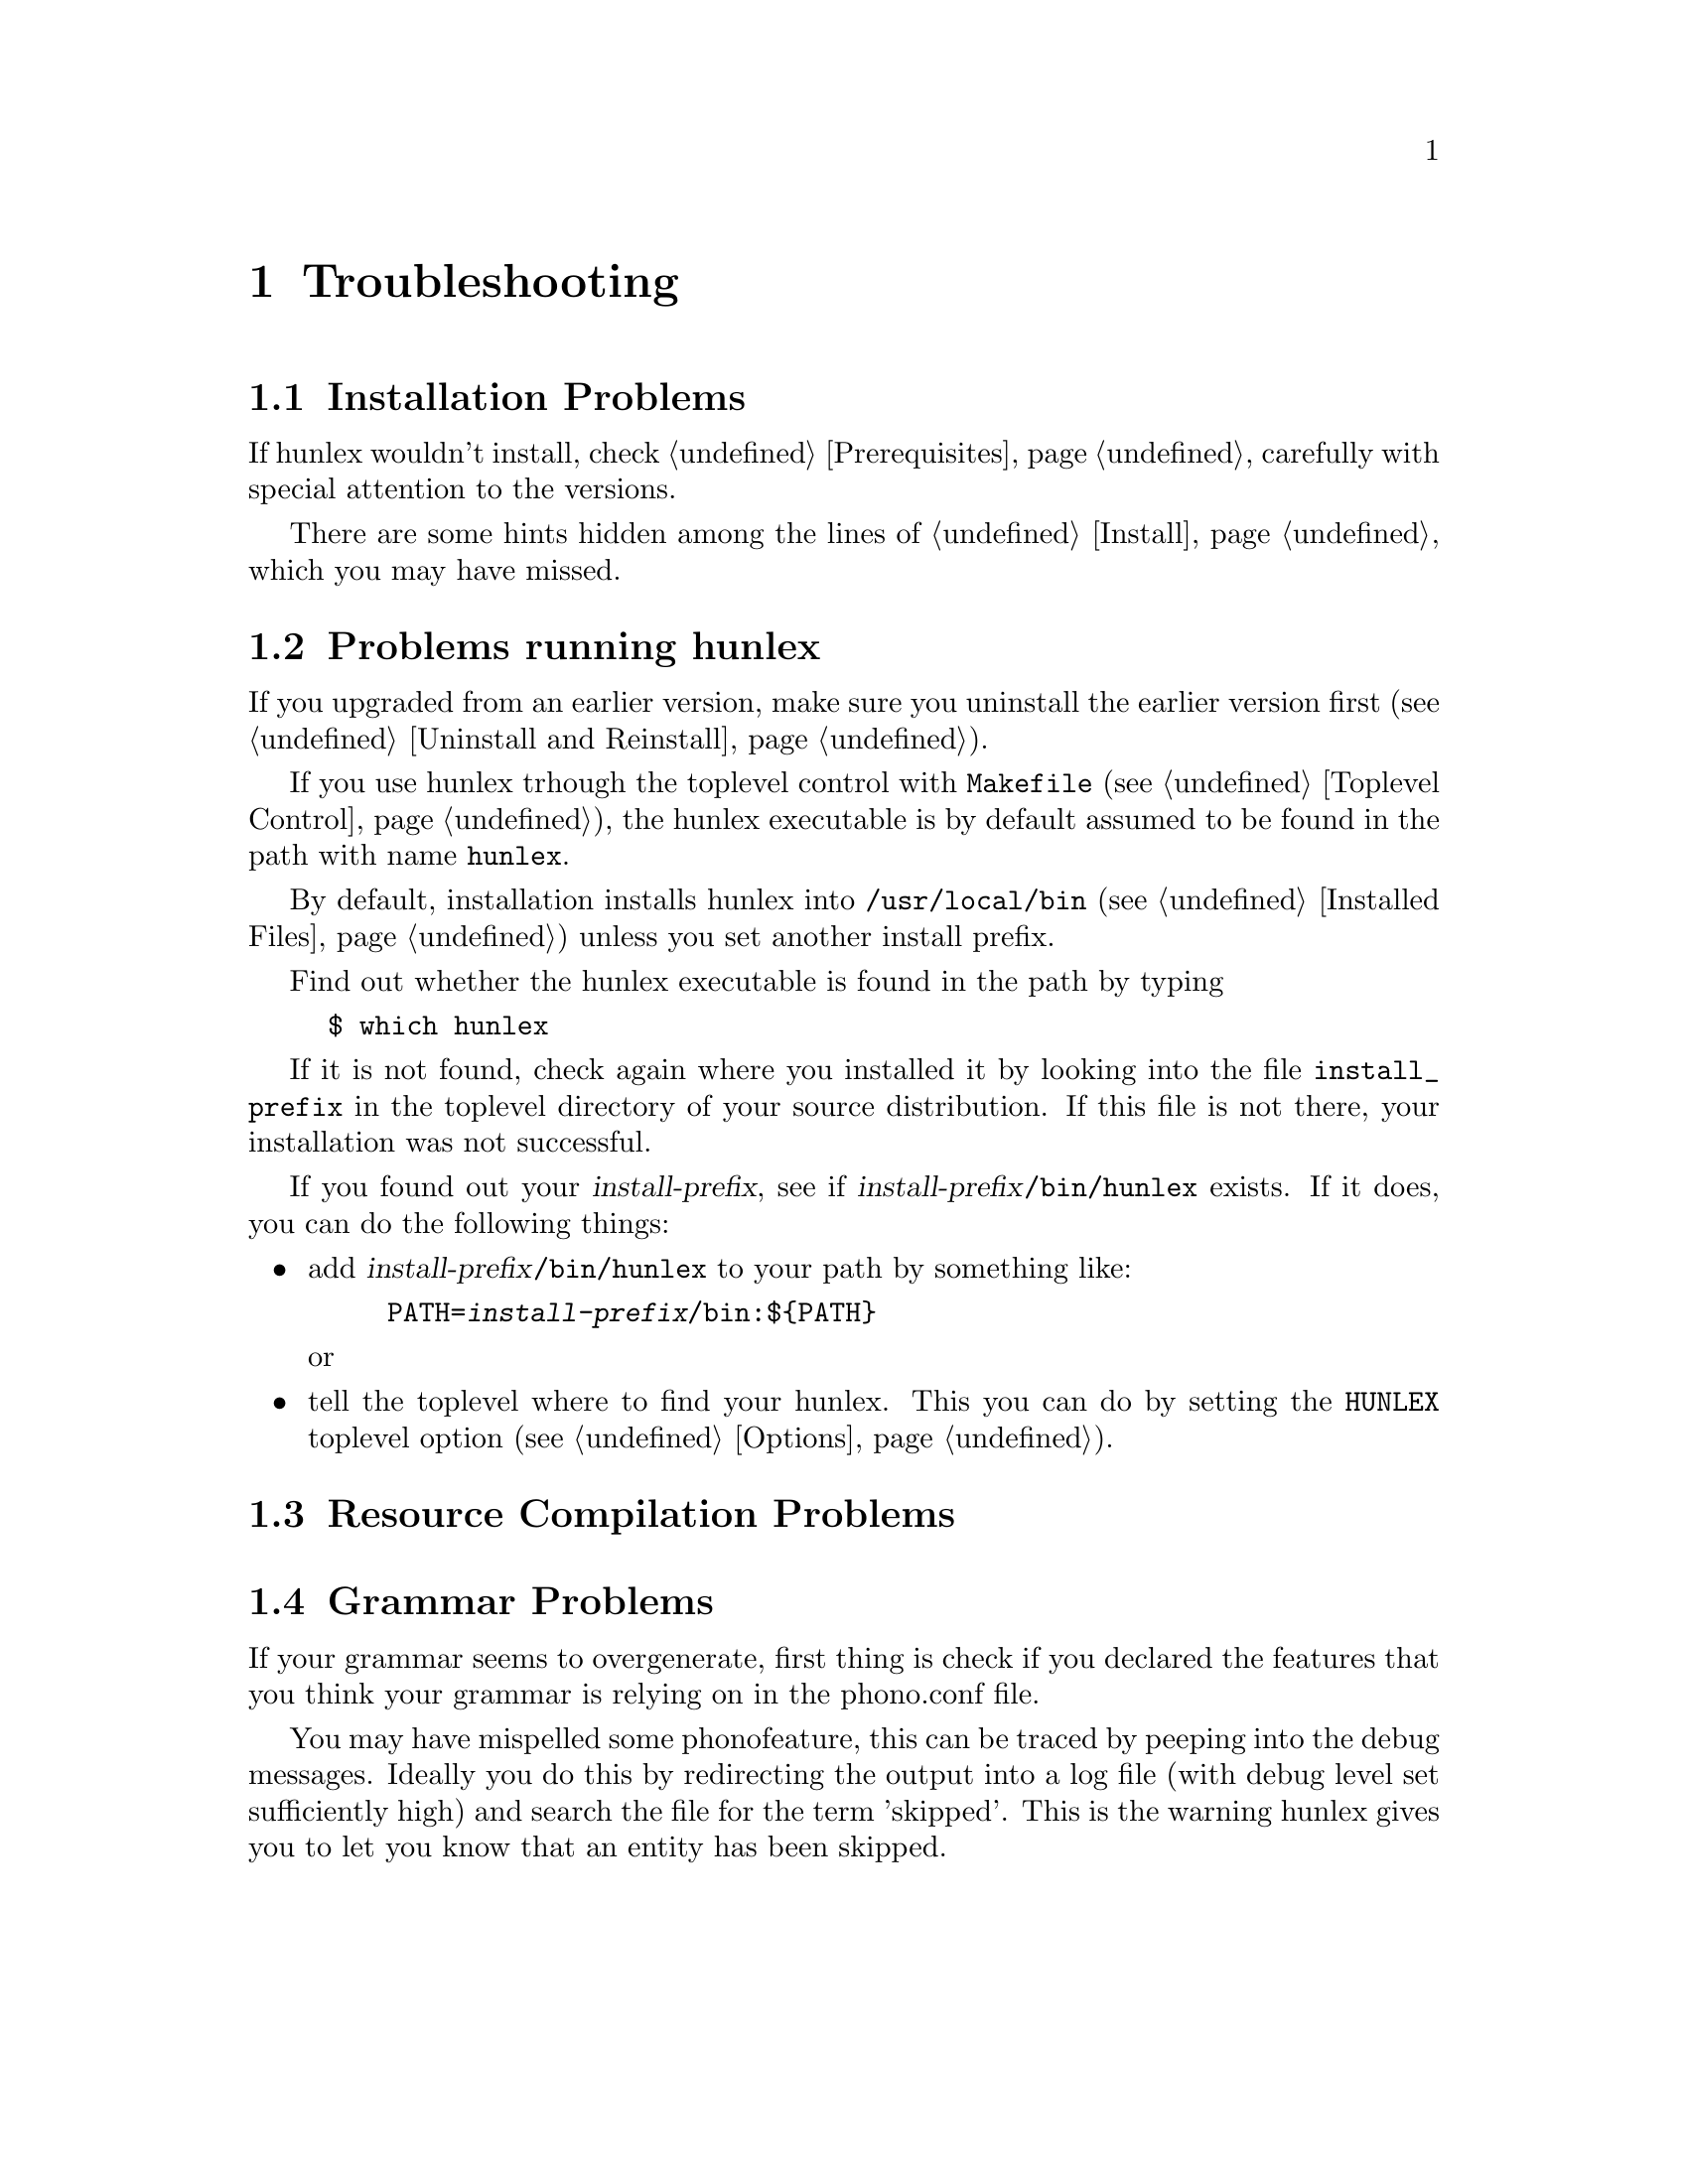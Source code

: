 @node Troubleshooting, Related Software and Resources, Flags, Top
@chapter Troubleshooting


@menu
* Installation Problems::       
* Problems running hunlex::     
* Resource Compilation Problems::  
* Grammar Problems::            
@end menu

@node Installation Problems
@section Installation Problems

If hunlex wouldn't install, check @ref{Prerequisites} carefully with special attention to
the versions.

There are some hints hidden among the lines of @ref{Install} which you may have missed.

@node Problems running hunlex
@section Problems running hunlex

If you upgraded from an earlier version, make sure you uninstall the earlier version first (@pxref{Uninstall and Reinstall}).

If you use hunlex trhough the toplevel control with @file{Makefile}
(@pxref{Toplevel Control}), the hunlex executable is by default assumed
to be found in the path with name @file{hunlex}.

By default, installation installs hunlex into @file{/usr/local/bin}
(@pxref{Installed Files}) unless you set another install prefix.  

Find out whether the hunlex executable is found in the path by typing

@example
$ which hunlex
@end example

If it is not found, check again where you installed it by looking into
the file @file{install_prefix} in the toplevel directory of your source distribution.
If this file is not there, your installation was not successful. 

If you found out your @var{install-prefix}, see if @var{install-prefix}@file{/bin/hunlex} exists.
If it does, you can do the following things:

@itemize
@item
add @var{install-prefix}@file{/bin/hunlex}
to your path by something like:

@example 
@env{PATH}=@var{install-prefix}@file{/bin}:$@{PATH@}
@end example

or 
@item 
tell the toplevel where to find your hunlex.
This you can do by setting the @env{HUNLEX} toplevel option (@pxref{Options}).
@end itemize


@node Resource Compilation Problems
@section Resource Compilation Problems


@node Grammar Problems
@section Grammar Problems

If your grammar seems to overgenerate, first thing is check if you
declared the features that you think your grammar is relying on in the
phono.conf file.

You may have mispelled some phonofeature, this can be traced by peeping
into the debug messages. Ideally you do this by redirecting the output
into a log file (with debug level set sufficiently high) and search the
file for the term 'skipped'.  This is the warning hunlex gives you to
let you know that an entity has been skipped.
